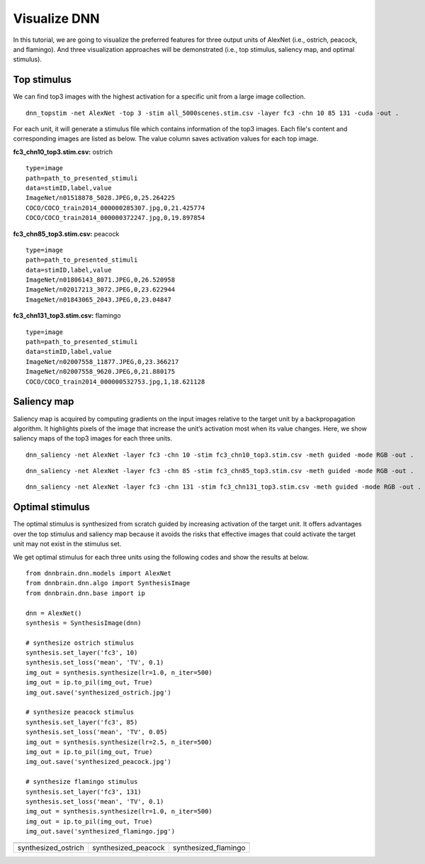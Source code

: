 Visualize DNN
=============
In this tutorial, we are going to visualize the preferred features for three output units of AlexNet (i.e., ostrich, peacock, and flamingo). And three visualization approaches will be demonstrated (i.e., top stimulus, saliency map, and optimal stimulus).

Top stimulus
------------
We can find top3 images with the highest activation for a specific unit from a large image collection.

::

    dnn_topstim -net AlexNet -top 3 -stim all_5000scenes.stim.csv -layer fc3 -chn 10 85 131 -cuda -out .

For each unit, it will generate a stimulus file which contains information of the top3 images. Each file's content and corresponding images are listed as below. The value column saves activation values for each top image.

**fc3_chn10_top3.stim.csv:** ostrich

::

    type=image
    path=path_to_presented_stimuli
    data=stimID,label,value
    ImageNet/n01518878_5028.JPEG,0,25.264225
    COCO/COCO_train2014_000000285307.jpg,0,21.425774
    COCO/COCO_train2014_000000372247.jpg,0,19.897854

.. raw:: html

   <center>

.. image:: ../img/tutorial/fc3_chn10_top3.png

.. raw:: html

   </center>

**fc3_chn85_top3.stim.csv:** peacock

::

    type=image
    path=path_to_presented_stimuli
    data=stimID,label,value
    ImageNet/n01806143_8071.JPEG,0,26.520958
    ImageNet/n02017213_3072.JPEG,0,23.622944
    ImageNet/n01843065_2043.JPEG,0,23.04847

.. raw:: html

   <center>

.. image:: ../img/tutorial/fc3_chn85_top3.png

.. raw:: html

   </center>


**fc3_chn131_top3.stim.csv:**  flamingo

::

    type=image
    path=path_to_presented_stimuli
    data=stimID,label,value
    ImageNet/n02007558_11877.JPEG,0,23.366217
    ImageNet/n02007558_9620.JPEG,0,21.880175
    COCO/COCO_train2014_000000532753.jpg,1,18.621128

.. raw:: html

   <center>

.. image:: ../img/tutorial/fc3_chn131_top3.png

.. raw:: html

   </center>

Saliency map
------------
Saliency map is acquired by computing gradients on the input images relative to the target unit by a backpropagation algorithm. It highlights pixels of the image that increase the unit’s activation most when its value changes. Here, we show saliency maps of the top3 images for each three units.

::

    dnn_saliency -net AlexNet -layer fc3 -chn 10 -stim fc3_chn10_top3.stim.csv -meth guided -mode RGB -out .

.. raw:: html

   <center>

.. image:: ../img/tutorial/fc3_chn10_top3_guided.jpg

.. raw:: html

   </center>

::

    dnn_saliency -net AlexNet -layer fc3 -chn 85 -stim fc3_chn85_top3.stim.csv -meth guided -mode RGB -out .

.. raw:: html

   <center>

.. image:: ../img/tutorial/fc3_chn85_top3_guided.jpg

.. raw:: html

   </center>

::

    dnn_saliency -net AlexNet -layer fc3 -chn 131 -stim fc3_chn131_top3.stim.csv -meth guided -mode RGB -out .

.. raw:: html

   <center>

.. image:: ../img/tutorial/fc3_chn131_top3_guided.jpg

.. raw:: html

   </center>

Optimal stimulus
----------------
The optimal stimulus is synthesized from scratch guided by increasing activation of the target unit. It offers advantages over the top stimulus and saliency map because it avoids the risks that effective images that could activate the target unit may not exist in the stimulus set.

We get optimal stimulus for each three units using the following codes and show the results at below.

::

    from dnnbrain.dnn.models import AlexNet
    from dnnbrain.dnn.algo import SynthesisImage
    from dnnbrain.dnn.base import ip
    
    dnn = AlexNet()
    synthesis = SynthesisImage(dnn)
    
    # synthesize ostrich stimulus
    synthesis.set_layer('fc3', 10)
    synthesis.set_loss('mean', 'TV', 0.1)
    img_out = synthesis.synthesize(lr=1.0, n_iter=500)
    img_out = ip.to_pil(img_out, True)
    img_out.save('synthesized_ostrich.jpg')
    
    # synthesize peacock stimulus
    synthesis.set_layer('fc3', 85)
    synthesis.set_loss('mean', 'TV', 0.05)
    img_out = synthesis.synthesize(lr=2.5, n_iter=500)
    img_out = ip.to_pil(img_out, True)
    img_out.save('synthesized_peacock.jpg')
    
    # synthesize flamingo stimulus
    synthesis.set_layer('fc3', 131)
    synthesis.set_loss('mean', 'TV', 0.1)
    img_out = synthesis.synthesize(lr=1.0, n_iter=500)
    img_out = ip.to_pil(img_out, True)
    img_out.save('synthesized_flamingo.jpg')

+---------------------+---------------------+----------------------+
||synthesized_ostrich|||synthesized_peacock|||synthesized_flamingo||
+---------------------+---------------------+----------------------+
| synthesized_ostrich | synthesized_peacock | synthesized_flamingo |
+---------------------+---------------------+----------------------+

.. |synthesized_ostrich| image:: ../img/tutorial/synthesized_ostrich.jpg
.. |synthesized_peacock| image:: ../img/tutorial/synthesized_peacock.jpg
.. |synthesized_flamingo| image:: ../img/tutorial/synthesized_flamingo.jpg
